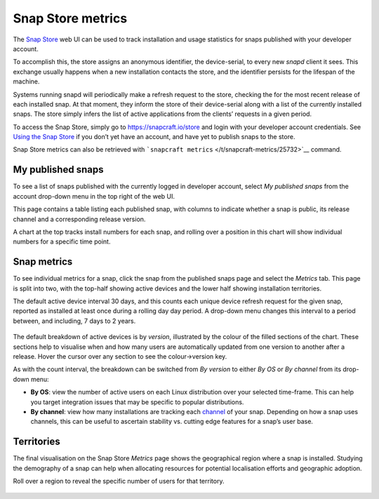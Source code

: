 .. 12556.md

.. _snap-store-metrics:

Snap Store metrics
==================

The `Snap Store <https://snapcraft.io/store>`__ web UI can be used to track installation and usage statistics for snaps published with your developer account.

To accomplish this, the store assigns an anonymous identifier, the device-serial, to every new *snapd* client it sees. This exchange usually happens when a new installation contacts the store, and the identifier persists for the lifespan of the machine.

Systems running snapd will periodically make a refresh request to the store, checking the for the most recent release of each installed snap. At that moment, they inform the store of their device-serial along with a list of the currently installed snaps. The store simply infers the list of active applications from the clients’ requests in a given period.

To access the Snap Store, simply go to https://snapcraft.io/store and login with your developer account credentials. See `Using the Snap Store </t/using-the-snap-store/12379>`__ if you don’t yet have an account, and have yet to publish snaps to the store.

Snap Store metrics can also be retrieved with ```snapcraft metrics`` </t/snapcraft-metrics/25732>`__ command.

My published snaps
------------------

To see a list of snaps published with the currently logged in developer account, select *My published snaps* from the account drop-down menu in the top right of the web UI.

This page contains a table listing each published snap, with columns to indicate whether a snap is public, its release channel and a corresponding release version.

A chart at the top tracks install numbers for each snap, and rolling over a position in this chart will show individual numbers for a specific time point.

.. figure:: https://assets.ubuntu.com/v1/d5f5baf9-snap-installs.png
   :alt: Screenshot_20190731_112921|679x500


Snap metrics
------------

To see individual metrics for a snap, click the snap from the published snaps page and select the *Metrics* tab. This page is split into two, with the top-half showing active devices and the lower half showing installation territories.

The default active device interval 30 days, and this counts each unique device refresh request for the given snap, reported as installed at least once during a rolling day day period. A drop-down menu changes this interval to a period between, and including, 7 days to 2 years.

.. figure:: https://assets.ubuntu.com/v1/f18471f3-snap-metrics.png
   :alt: Install metrics


The default breakdown of active devices is by *version*, illustrated by the colour of the filled sections of the chart. These sections help to visualise when and how many users are automatically updated from one version to another after a release. Hover the cursor over any section to see the colour->version key.

As with the count interval, the breakdown can be switched from *By version* to either *By OS* or *By channel* from its drop-down menu:

-  **By OS**: view the number of active users on each Linux distribution over your selected time-frame. This can help you target integration issues that may be specific to popular distributions.
-  **By channel**: view how many installations are tracking each `channel </t/channels/551>`__ of your snap. Depending on how a snap uses channels, this can be useful to ascertain stability vs. cutting edge features for a snap’s user base.

.. figure:: https://assets.ubuntu.com/v1/e2a6f31e-snap-weekly-devices.png
   :alt: Screenshot_20190731_155049|690x374


Territories
-----------

The final visualisation on the Snap Store *Metrics* page shows the geographical region where a snap is installed. Studying the demography of a snap can help when allocating resources for potential localisation efforts and geographic adoption.

Roll over a region to reveal the specific number of users for that territory.

.. figure:: https://assets.ubuntu.com/v1/0decea5d-snap-territories.png
   :alt: Screenshot_20190731_160226|690x411

